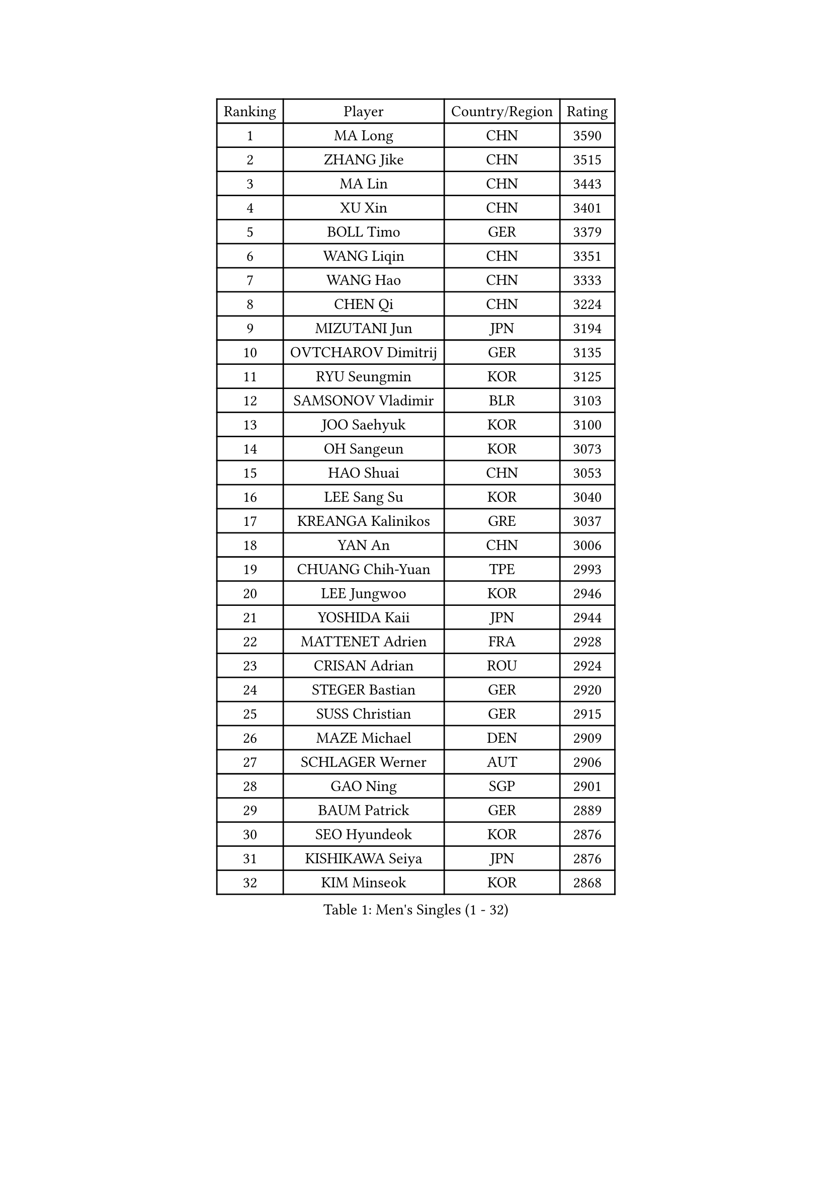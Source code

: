 
#set text(font: ("Courier New", "NSimSun"))
#figure(
  caption: "Men's Singles (1 - 32)",
    table(
      columns: 4,
      [Ranking], [Player], [Country/Region], [Rating],
      [1], [MA Long], [CHN], [3590],
      [2], [ZHANG Jike], [CHN], [3515],
      [3], [MA Lin], [CHN], [3443],
      [4], [XU Xin], [CHN], [3401],
      [5], [BOLL Timo], [GER], [3379],
      [6], [WANG Liqin], [CHN], [3351],
      [7], [WANG Hao], [CHN], [3333],
      [8], [CHEN Qi], [CHN], [3224],
      [9], [MIZUTANI Jun], [JPN], [3194],
      [10], [OVTCHAROV Dimitrij], [GER], [3135],
      [11], [RYU Seungmin], [KOR], [3125],
      [12], [SAMSONOV Vladimir], [BLR], [3103],
      [13], [JOO Saehyuk], [KOR], [3100],
      [14], [OH Sangeun], [KOR], [3073],
      [15], [HAO Shuai], [CHN], [3053],
      [16], [LEE Sang Su], [KOR], [3040],
      [17], [KREANGA Kalinikos], [GRE], [3037],
      [18], [YAN An], [CHN], [3006],
      [19], [CHUANG Chih-Yuan], [TPE], [2993],
      [20], [LEE Jungwoo], [KOR], [2946],
      [21], [YOSHIDA Kaii], [JPN], [2944],
      [22], [MATTENET Adrien], [FRA], [2928],
      [23], [CRISAN Adrian], [ROU], [2924],
      [24], [STEGER Bastian], [GER], [2920],
      [25], [SUSS Christian], [GER], [2915],
      [26], [MAZE Michael], [DEN], [2909],
      [27], [SCHLAGER Werner], [AUT], [2906],
      [28], [GAO Ning], [SGP], [2901],
      [29], [BAUM Patrick], [GER], [2889],
      [30], [SEO Hyundeok], [KOR], [2876],
      [31], [KISHIKAWA Seiya], [JPN], [2876],
      [32], [KIM Minseok], [KOR], [2868],
    )
  )#pagebreak()

#set text(font: ("Courier New", "NSimSun"))
#figure(
  caption: "Men's Singles (33 - 64)",
    table(
      columns: 4,
      [Ranking], [Player], [Country/Region], [Rating],
      [33], [LIVENTSOV Alexey], [RUS], [2845],
      [34], [GARDOS Robert], [AUT], [2843],
      [35], [KO Lai Chak], [HKG], [2839],
      [36], [PROKOPCOV Dmitrij], [CZE], [2838],
      [37], [SHIBAEV Alexander], [RUS], [2836],
      [38], [CHEN Chien-An], [TPE], [2803],
      [39], [LIN Gaoyuan], [CHN], [2802],
      [40], [CHAN Kazuhiro], [JPN], [2798],
      [41], [LUNDQVIST Jens], [SWE], [2773],
      [42], [SMIRNOV Alexey], [RUS], [2771],
      [43], [FREITAS Marcos], [POR], [2760],
      [44], [NIWA Koki], [JPN], [2753],
      [45], [CHTCHETININE Evgueni], [BLR], [2749],
      [46], [JANG Song Man], [PRK], [2745],
      [47], [SAIVE Jean-Michel], [BEL], [2743],
      [48], [FILUS Ruwen], [GER], [2742],
      [49], [LEGOUT Christophe], [FRA], [2734],
      [50], [CHO Eonrae], [KOR], [2734],
      [51], [SVENSSON Robert], [SWE], [2731],
      [52], [KONECNY Tomas], [CZE], [2720],
      [53], [JIANG Tianyi], [HKG], [2719],
      [54], [TAKAKIWA Taku], [JPN], [2696],
      [55], [APOLONIA Tiago], [POR], [2694],
      [56], [TANG Peng], [HKG], [2692],
      [57], [TOKIC Bojan], [SLO], [2689],
      [58], [MATSUDAIRA Kenta], [JPN], [2686],
      [59], [GIONIS Panagiotis], [GRE], [2683],
      [60], [HE Zhiwen], [ESP], [2683],
      [61], [LEBESSON Emmanuel], [FRA], [2680],
      [62], [YANG Zi], [SGP], [2680],
      [63], [PRIMORAC Zoran], [CRO], [2680],
      [64], [ALAMIYAN Noshad], [IRI], [2680],
    )
  )#pagebreak()

#set text(font: ("Courier New", "NSimSun"))
#figure(
  caption: "Men's Singles (65 - 96)",
    table(
      columns: 4,
      [Ranking], [Player], [Country/Region], [Rating],
      [65], [KORBEL Petr], [CZE], [2680],
      [66], [CHEN Weixing], [AUT], [2679],
      [67], [MONTEIRO Joao], [POR], [2674],
      [68], [TAN Ruiwu], [CRO], [2673],
      [69], [LI Ching], [HKG], [2672],
      [70], [PERSSON Jorgen], [SWE], [2667],
      [71], [YIN Hang], [CHN], [2653],
      [72], [KOSOWSKI Jakub], [POL], [2625],
      [73], [FEJER-KONNERTH Zoltan], [GER], [2622],
      [74], [KIM Junghoon], [KOR], [2616],
      [75], [SALIFOU Abdel-Kader], [FRA], [2613],
      [76], [FEGERL Stefan], [AUT], [2611],
      [77], [WANG Zengyi], [POL], [2610],
      [78], [GERELL Par], [SWE], [2603],
      [79], [ACHANTA Sharath Kamal], [IND], [2600],
      [80], [GORAK Daniel], [POL], [2598],
      [81], [CHEUNG Yuk], [HKG], [2597],
      [82], [SKACHKOV Kirill], [RUS], [2592],
      [83], [SUCH Bartosz], [POL], [2592],
      [84], [MATSUDAIRA Kenji], [JPN], [2591],
      [85], [RUBTSOV Igor], [RUS], [2591],
      [86], [SIMONCIK Josef], [CZE], [2591],
      [87], [LIN Ju], [DOM], [2584],
      [88], [HOU Yingchao], [CHN], [2582],
      [89], [MACHADO Carlos], [ESP], [2582],
      [90], [LI Ahmet], [TUR], [2557],
      [91], [JEONG Sangeun], [KOR], [2553],
      [92], [GACINA Andrej], [CRO], [2551],
      [93], [BLASZCZYK Lucjan], [POL], [2544],
      [94], [KEINATH Thomas], [SVK], [2542],
      [95], [YOON Jaeyoung], [KOR], [2536],
      [96], [VANG Bora], [TUR], [2527],
    )
  )#pagebreak()

#set text(font: ("Courier New", "NSimSun"))
#figure(
  caption: "Men's Singles (97 - 128)",
    table(
      columns: 4,
      [Ranking], [Player], [Country/Region], [Rating],
      [97], [ZHAN Jian], [SGP], [2527],
      [98], [ELOI Damien], [FRA], [2525],
      [99], [HABESOHN Daniel], [AUT], [2523],
      [100], [LEUNG Chu Yan], [HKG], [2517],
      [101], [#text(gray, "CHIANG Peng-Lung")], [TPE], [2516],
      [102], [LI Ping], [QAT], [2513],
      [103], [ZHMUDENKO Yaroslav], [UKR], [2502],
      [104], [KUZMIN Fedor], [RUS], [2477],
      [105], [DIDUKH Oleksandr], [UKR], [2474],
      [106], [KASAHARA Hiromitsu], [JPN], [2474],
      [107], [#text(gray, "RI Chol Guk")], [PRK], [2472],
      [108], [KARAKASEVIC Aleksandar], [SRB], [2463],
      [109], [OYA Hidetoshi], [JPN], [2447],
      [110], [LIU Song], [ARG], [2447],
      [111], [JAKAB Janos], [HUN], [2446],
      [112], [BURGIS Matiss], [LAT], [2444],
      [113], [#text(gray, "KAN Yo")], [JPN], [2444],
      [114], [MATSUMOTO Cazuo], [BRA], [2434],
      [115], [LEE Jinkwon], [KOR], [2434],
      [116], [WU Jiaji], [DOM], [2432],
      [117], [DRINKHALL Paul], [ENG], [2430],
      [118], [KIM Hyok Bong], [PRK], [2430],
      [119], [JEOUNG Youngsik], [KOR], [2416],
      [120], [LI Hu], [SGP], [2415],
      [121], [HENZELL William], [AUS], [2415],
      [122], [#text(gray, "LEE Jungsam")], [KOR], [2405],
      [123], [VLASOV Grigory], [RUS], [2401],
      [124], [BENTSEN Allan], [DEN], [2400],
      [125], [SONG Hongyuan], [CHN], [2399],
      [126], [FRANZISKA Patrick], [GER], [2395],
      [127], [VRABLIK Jiri], [CZE], [2383],
      [128], [UEDA Jin], [JPN], [2376],
    )
  )